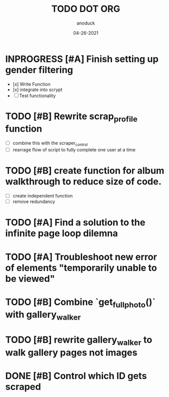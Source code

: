 #+TITLE: TODO DOT ORG
#+DATE: 04-26-2021
#+AUTHOR: anoduck
#+EMAIL: anoduck@github.com
#+CATEGORY: Tasks
#+PROJECT: ORG
#+OPTIONS: H:3 num:nil toc:nil \n:nil ::t |:t ^:t -:t f:Tls *:T
#+STARTUP: align nodlcheck nofold oddeven hidestars
#+DRAWERS: PROPERTIES CLOCK LOGBOOK RESULTS FEEDSTATUS
#+COLUMNS: %38ITEM(Details) %TAGS(Context) %7SCHEDULED(Planned) %7TODO(To Do) %5PRIORITY(PRIORITY) %5DONE(Completeness){X%} %5Effort(Time){:} %6CLOCKSUM(Total){:}
# ===============================================================================

* INPROGRESS [#A] Finish setting up gender filtering
	- [x] Write Function
	- [x] integrate into scrypt
	- [ ] Test functionality
* TODO [#B] Rewrite scrap_profile function
	- [ ] combine this with the scraper_control
	- [ ] rearrage flow of script to fully complete one user at a time
* TODO [#B] create function for album walkthrough to reduce size of code.
	- [ ] create independent function
	- [ ] remove redundancy
* TODO [#A] Find a solution to the infinite page loop dilemna
* TODO [#A] Troubleshoot new error of elements "temporarily unable to be viewed"
* TODO [#B] Combine `get_fullphoto()` with gallery_walker
* TODO [#B] rewrite gallery_walker to walk gallery pages not images
* DONE [#B] Control which ID gets scraped